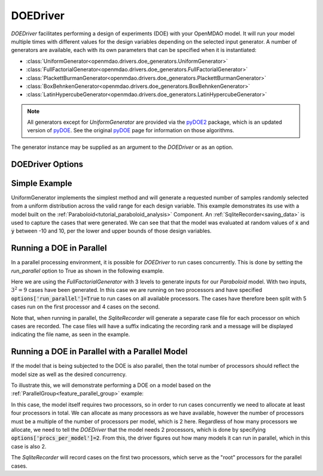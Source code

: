.. _doe_driver:

*********
DOEDriver
*********

`DOEDriver` facilitates performing a design of experiments (DOE) with your OpenMDAO model.
It will run your model multiple times with different values for the design variables
depending on the selected input generator. A number of generators are available, each with
its own parameters that can be specified when it is instantiated:

* :class:`UniformGenerator<openmdao.drivers.doe_generators.UniformGenerator>`
* :class:`FullFactorialGenerator<openmdao.drivers.doe_generators.FullFactorialGenerator>`
* :class:`PlackettBurmanGenerator<openmdao.drivers.doe_generators.PlackettBurmanGenerator>`
* :class:`BoxBehnkenGenerator<openmdao.drivers.doe_generators.BoxBehnkenGenerator>`
* :class:`LatinHypercubeGenerator<openmdao.drivers.doe_generators.LatinHypercubeGenerator>`

.. note::
    All generators except for `UniformGenerator` are provided via the `pyDOE2`_ package,
    which is an updated version of `pyDOE`_.  See the original `pyDOE`_ page for
    information on those algorithms.

The generator instance may be supplied as an argument to the `DOEDriver` or as an option.

DOEDriver Options
-----------------

.. embed-options::
    openmdao.drivers.doe_driver
    DOEDriver
    options

Simple Example
--------------
UniformGenerator implements the simplest method and will generate a requested number of
samples randomly selected from a uniform distribution across the valid range for each
design variable. This example demonstrates its use with a model built on the
:ref:`Paraboloid<tutorial_paraboloid_analysis>` Component.
An :ref:`SqliteRecorder<saving_data>` is used to capture the cases that were generated.
We can see that that the model was evaluated at random values of :code:`x` and :code:`y`
between -10 and 10, per the lower and upper bounds of those design variables.

.. embed-code::
    openmdao.drivers.tests.test_doe_driver.TestDOEDriverFeature.test_uniform
    :layout: interleave

.. _doe_driver_parallel:

Running a DOE in Parallel
-------------------------

In a parallel processing environment, it is possible for `DOEDriver` to run
cases concurrently. This is done by setting the `run_parallel` option to True as shown
in the following example.

Here we are using the `FullFactorialGenerator` with 3 levels to generate inputs
for our `Paraboloid` model. With two inputs, :math:`3^2=9` cases have been
generated. In this case we are running on two processors and have specified
:code:`options['run_parallel']=True` to run cases on all available processors.
The cases have therefore been split with 5 cases run on the first processor
and 4 cases on the second.

Note that, when running in parallel, the `SqliteRecorder` will generate a separate
case file for each processor on which cases are recorded. The case files will have a
suffix indicating the recording rank and a message will be displayed indicating the
file name, as seen in the example.

.. embed-code::
    openmdao.drivers.tests.test_doe_driver.TestParallelDOEFeature.test_full_factorial
    :layout: interleave


Running a DOE in Parallel with a Parallel Model
-----------------------------------------------

If the model that is being subjected to the DOE is also parallel, then the total
number of processors should reflect the model size as well as the desired concurrency.

To illustrate this, we will demonstrate performing a DOE on a model based on the
:ref:`ParallelGroup<feature_parallel_group>` example:

.. embed-code::
    openmdao.test_suite.groups.parallel_groups.FanInGrouped
    :layout: code

In this case, the model itself requires two processors, so in order to run cases
concurrently we need to allocate at least four processors in total. We can allocate
as many processors as we have available, however the number of processors must be a multiple
of the number of processors per model, which is 2 here. Regardless of how many processors
we allocate, we need to tell the `DOEDriver` that the model needs 2 processors, which
is done by specifying :code:`options['procs_per_model']=2`. From this, the driver
figures out how many models it can run in parallel, which in this case is also 2.

The `SqliteRecorder` will record cases on the first two processors, which serve as
the "root" processors for the parallel cases.

.. embed-code::
    openmdao.drivers.tests.test_doe_driver.TestParallelDOEFeature2.test_fan_in_grouped
    :layout: code, output

.. _pyDOE: https://pythonhosted.org/pyDOE
.. _pyDOE2: https://pypi.org/project/pyDOE2

.. tags:: Driver, DOE
